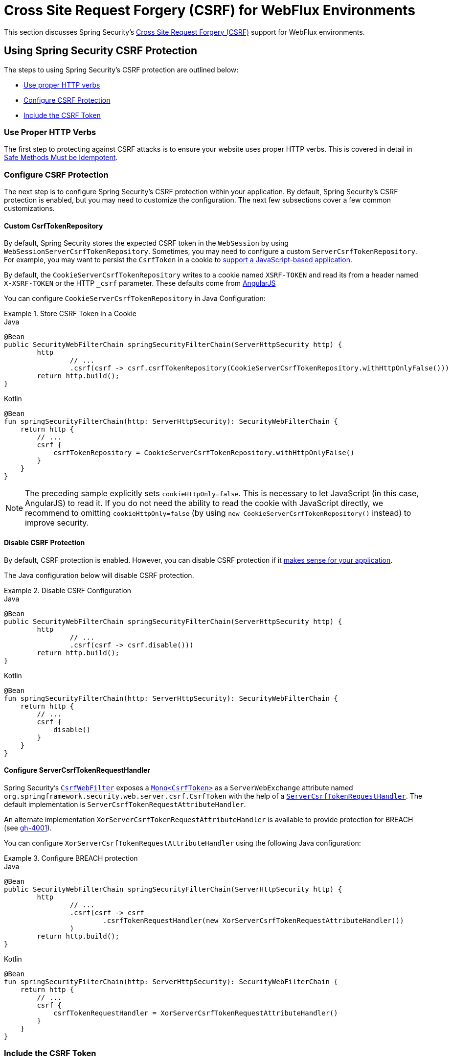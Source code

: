 [[webflux-csrf]]
= Cross Site Request Forgery (CSRF) for WebFlux Environments

This section discusses Spring Security's xref:features/exploits/csrf.adoc#csrf[Cross Site Request Forgery (CSRF)] support for WebFlux environments.

[[webflux-csrf-using]]
== Using Spring Security CSRF Protection
The steps to using Spring Security's CSRF protection are outlined below:

* <<webflux-csrf-idempotent,Use proper HTTP verbs>>
* <<webflux-csrf-configure,Configure CSRF Protection>>
* <<webflux-csrf-include,Include the CSRF Token>>

[[webflux-csrf-idempotent]]
=== Use Proper HTTP Verbs
The first step to protecting against CSRF attacks is to ensure your website uses proper HTTP verbs.
This is covered in detail in xref:features/exploits/csrf.adoc#csrf-protection-idempotent[Safe Methods Must be Idempotent].

[[webflux-csrf-configure]]
=== Configure CSRF Protection
The next step is to configure Spring Security's CSRF protection within your application.
By default, Spring Security's CSRF protection is enabled, but you may need to customize the configuration.
The next few subsections cover a few common customizations.

[[webflux-csrf-configure-custom-repository]]
==== Custom CsrfTokenRepository

By default, Spring Security stores the expected CSRF token in the `WebSession` by using `WebSessionServerCsrfTokenRepository`.
Sometimes, you may need to configure a custom `ServerCsrfTokenRepository`.
For example, you may want to persist the `CsrfToken` in a cookie to <<webflux-csrf-include-ajax-auto,support a JavaScript-based application>>.

By default, the `CookieServerCsrfTokenRepository` writes to a cookie named `XSRF-TOKEN` and read its from a header named `X-XSRF-TOKEN` or the HTTP `_csrf` parameter.
These defaults come from https://docs.angularjs.org/api/ng/service/$http#cross-site-request-forgery-xsrf-protection[AngularJS]

You can configure `CookieServerCsrfTokenRepository` in Java Configuration:

.Store CSRF Token in a Cookie
====
.Java
[source,java,role="primary"]
-----
@Bean
public SecurityWebFilterChain springSecurityFilterChain(ServerHttpSecurity http) {
	http
		// ...
		.csrf(csrf -> csrf.csrfTokenRepository(CookieServerCsrfTokenRepository.withHttpOnlyFalse()))
	return http.build();
}
-----

.Kotlin
[source,kotlin,role="secondary"]
-----
@Bean
fun springSecurityFilterChain(http: ServerHttpSecurity): SecurityWebFilterChain {
    return http {
        // ...
        csrf {
            csrfTokenRepository = CookieServerCsrfTokenRepository.withHttpOnlyFalse()
        }
    }
}
-----
====

[NOTE]
====
The preceding sample explicitly sets `cookieHttpOnly=false`.
This is necessary to let JavaScript (in this case, AngularJS) to read it.
If you do not need the ability to read the cookie with JavaScript directly, we recommend to omitting `cookieHttpOnly=false` (by using `new CookieServerCsrfTokenRepository()` instead) to improve security.
====

[[webflux-csrf-configure-disable]]
==== Disable CSRF Protection
By default, CSRF protection is enabled.
However, you can disable CSRF protection if it xref:features/exploits/csrf.adoc#csrf-when[makes sense for your application].

The Java configuration below will disable CSRF protection.

.Disable CSRF Configuration
====
.Java
[source,java,role="primary"]
----
@Bean
public SecurityWebFilterChain springSecurityFilterChain(ServerHttpSecurity http) {
	http
		// ...
		.csrf(csrf -> csrf.disable()))
	return http.build();
}
----

.Kotlin
[source,kotlin,role="secondary"]
-----
@Bean
fun springSecurityFilterChain(http: ServerHttpSecurity): SecurityWebFilterChain {
    return http {
        // ...
        csrf {
            disable()
        }
    }
}
-----
====

[[webflux-csrf-configure-request-handler]]
==== Configure ServerCsrfTokenRequestHandler

Spring Security's https://docs.spring.io/spring-security/site/docs/current/api/org/springframework/security/web/server/csrf/CsrfWebFilter.html[`CsrfWebFilter`] exposes a https://docs.spring.io/spring-security/site/docs/current/api/org/springframework/security/web/csrf/CsrfToken.html[`Mono<CsrfToken>`] as a `ServerWebExchange` attribute named `org.springframework.security.web.server.csrf.CsrfToken` with the help of a https://docs.spring.io/spring-security/site/docs/current/api/org/springframework/security/web/server/csrf/ServerCsrfTokenRequestHandler.html[`ServerCsrfTokenRequestHandler`].
The default implementation is `ServerCsrfTokenRequestAttributeHandler`.

An alternate implementation `XorServerCsrfTokenRequestAttributeHandler` is available to provide protection for BREACH (see https://github.com/spring-projects/spring-security/issues/4001[gh-4001]).

You can configure `XorServerCsrfTokenRequestAttributeHandler` using the following Java configuration:

.Configure BREACH protection
====
.Java
[source,java,role="primary"]
-----
@Bean
public SecurityWebFilterChain springSecurityFilterChain(ServerHttpSecurity http) {
	http
		// ...
		.csrf(csrf -> csrf
			.csrfTokenRequestHandler(new XorServerCsrfTokenRequestAttributeHandler())
		)
	return http.build();
}
-----

.Kotlin
[source,kotlin,role="secondary"]
-----
@Bean
fun springSecurityFilterChain(http: ServerHttpSecurity): SecurityWebFilterChain {
    return http {
        // ...
        csrf {
            csrfTokenRequestHandler = XorServerCsrfTokenRequestAttributeHandler()
        }
    }
}
-----
====

[[webflux-csrf-include]]
=== Include the CSRF Token

For the xref:features/exploits/csrf.adoc#csrf-protection-stp[synchronizer token pattern] to protect against CSRF attacks, we must include the actual CSRF token in the HTTP request.
It must be included in a part of the request (a form parameter, an HTTP header, or other option) that is not automatically included in the HTTP request by the browser.

<<webflux-csrf-configure-request-handler,We've seen>> that the `Mono<CsrfToken>` is exposed as a `ServerWebExchange` attribute.
This means that any view technology can access the `Mono<CsrfToken>` to expose the expected token as either a <<webflux-csrf-include-form-attr,form>> or a <<webflux-csrf-include-ajax-meta,meta tag>>.

[[webflux-csrf-include-subscribe]]
If your view technology does not provide a simple way to subscribe to the `Mono<CsrfToken>`, a common pattern is to use Spring's `@ControllerAdvice` to expose the `CsrfToken` directly.
The following example places the `CsrfToken` on the default attribute name (`_csrf`) used by Spring Security's <<webflux-csrf-include-form-auto,CsrfRequestDataValueProcessor>> to automatically include the CSRF token as a hidden input:

.`CsrfToken` as `@ModelAttribute`
====
.Java
[source,java,role="primary"]
----
@ControllerAdvice
public class SecurityControllerAdvice {
	@ModelAttribute
	Mono<CsrfToken> csrfToken(ServerWebExchange exchange) {
		Mono<CsrfToken> csrfToken = exchange.getAttribute(CsrfToken.class.getName());
		return csrfToken.doOnSuccess(token -> exchange.getAttributes()
				.put(CsrfRequestDataValueProcessor.DEFAULT_CSRF_ATTR_NAME, token));
	}
}
----

.Kotlin
[source,kotlin,role="secondary"]
----
@ControllerAdvice
class SecurityControllerAdvice {
    @ModelAttribute
    fun csrfToken(exchange: ServerWebExchange): Mono<CsrfToken> {
        val csrfToken: Mono<CsrfToken>? = exchange.getAttribute(CsrfToken::class.java.name)
        return csrfToken!!.doOnSuccess { token ->
            exchange.attributes[CsrfRequestDataValueProcessor.DEFAULT_CSRF_ATTR_NAME] = token
        }
    }
}
----
====

Fortunately, Thymeleaf provides <<webflux-csrf-include-form-auto,integration>> that works without any additional work.

[[webflux-csrf-include-form]]
==== Form URL Encoded
To post an HTML form, the CSRF token must be included in the form as a hidden input.
The following example shows what the rendered HTML might look like:

.CSRF Token HTML
====
[source,html]
----
<input type="hidden"
	name="_csrf"
	value="4bfd1575-3ad1-4d21-96c7-4ef2d9f86721"/>
----
====

Next, we discuss various ways of including the CSRF token in a form as a hidden input.

[[webflux-csrf-include-form-auto]]
===== Automatic CSRF Token Inclusion

Spring Security's CSRF support provides integration with Spring's https://docs.spring.io/spring/docs/current/javadoc-api/org/springframework/web/reactive/result/view/RequestDataValueProcessor.html[`RequestDataValueProcessor`] through its https://docs.spring.io/spring-security/site/docs/current/api/org/springframework/security/web/reactive/result/view/CsrfRequestDataValueProcessor.html[`CsrfRequestDataValueProcessor`].
For `CsrfRequestDataValueProcessor` to work, the `Mono<CsrfToken>` must be subscribed to and the `CsrfToken` must be <<webflux-csrf-include-subscribe,exposed as an attribute>> that matches https://docs.spring.io/spring-security/site/docs/current/api/org/springframework/security/web/reactive/result/view/CsrfRequestDataValueProcessor.html#DEFAULT_CSRF_ATTR_NAME[`DEFAULT_CSRF_ATTR_NAME`].

Fortunately, Thymeleaf https://www.thymeleaf.org/doc/tutorials/2.1/thymeleafspring.html#integration-with-requestdatavalueprocessor[takes care of all the boilerplate] for you by integrating with `RequestDataValueProcessor` to ensure that forms that have an unsafe HTTP method (POST) automatically include the actual CSRF token.

[[webflux-csrf-include-form-attr]]
===== CsrfToken Request Attribute

If the <<webflux-csrf-include,other options>> for including the actual CSRF token in the request do not work, you can take advantage of the fact that the `Mono<CsrfToken>` <<webflux-csrf-include,is exposed>> as a `ServerWebExchange` attribute named `org.springframework.security.web.server.csrf.CsrfToken`.

The following Thymeleaf sample assumes that you <<webflux-csrf-include-subscribe,expose>> the `CsrfToken` on an attribute named `_csrf`:

.CSRF Token in Form with Request Attribute
====
[source,html]
----
<form th:action="@{/logout}"
	method="post">
<input type="submit"
	value="Log out" />
<input type="hidden"
	th:name="${_csrf.parameterName}"
	th:value="${_csrf.token}"/>
</form>
----
====

[[webflux-csrf-include-ajax]]
==== Ajax and JSON Requests
If you use JSON, you cannot submit the CSRF token within an HTTP parameter.
Instead, you can submit the token within a HTTP header.

In the following sections, we discuss various ways of including the CSRF token as an HTTP request header in JavaScript-based applications.

[[webflux-csrf-include-ajax-auto]]
===== Automatic Inclusion

You can <<webflux-csrf-configure-custom-repository,configure>> Spring Security to store the expected CSRF token in a cookie.
By storing the expected CSRF in a cookie, JavaScript frameworks, such as https://docs.angularjs.org/api/ng/service/$http#cross-site-request-forgery-xsrf-protection[AngularJS], automatically include the actual CSRF token in the HTTP request headers.

[[webflux-csrf-include-ajax-meta]]
===== Meta Tags

An alternative pattern to <<webflux-csrf-include-form-auto,exposing the CSRF in a cookie>> is to include the CSRF token within your `meta` tags.
The HTML might look something like this:

.CSRF meta tag HTML
====
[source,html]
----
<html>
<head>
	<meta name="_csrf" content="4bfd1575-3ad1-4d21-96c7-4ef2d9f86721"/>
	<meta name="_csrf_header" content="X-CSRF-TOKEN"/>
	<!-- ... -->
</head>
<!-- ... -->
----
====

Once the meta tags contain the CSRF token, the JavaScript code can read the meta tags and include the CSRF token as a header.
If you use jQuery, you could read the meta tags with the following code:

.AJAX send CSRF Token
====
[source,javascript]
----
$(function () {
	var token = $("meta[name='_csrf']").attr("content");
	var header = $("meta[name='_csrf_header']").attr("content");
	$(document).ajaxSend(function(e, xhr, options) {
		xhr.setRequestHeader(header, token);
	});
});
----
====

The following sample assumes that you <<webflux-csrf-include-subscribe,expose>> the `CsrfToken` on an attribute named `_csrf`.
The following example does this with Thymeleaf:

.CSRF meta tag JSP
====
[source,html]
----
<html>
<head>
	<meta name="_csrf" th:content="${_csrf.token}"/>
	<!-- default header name is X-CSRF-TOKEN -->
	<meta name="_csrf_header" th:content="${_csrf.headerName}"/>
	<!-- ... -->
</head>
<!-- ... -->
----
====

[[webflux-csrf-considerations]]
== CSRF Considerations
There are a few special considerations to consider when implementing protection against CSRF attacks.
This section discusses those considerations as it pertains to WebFlux environments.
See xref:features/exploits/csrf.adoc#csrf-considerations[CSRF Considerations] for a more general discussion.


[[webflux-considerations-csrf-login]]
=== Logging In

You should xref:features/exploits/csrf.adoc#csrf-considerations-login[require CSRF for login] requests to protect against forged login attempts.
Spring Security's WebFlux support automatically does this.

[[webflux-considerations-csrf-logout]]
=== Logging Out

You should xref:features/exploits/csrf.adoc#csrf-considerations-logout[require CSRF for logout] requests to protect against forging logout attempts.
By default, Spring Security's `LogoutWebFilter` only processes only HTTP post requests.
This ensures that logout requires a CSRF token and that a malicious user cannot forcibly log out your users.

The easiest approach is to use a form to log out.
If you really want a link, you can use JavaScript to have the link perform a POST (maybe on a hidden form).
For browsers with JavaScript that is disabled, you can optionally have the link take the user to a logout confirmation page that performs the POST.

If you really want to use HTTP GET with logout, you can do so, but remember that doing so is generally not recommended.
For example, the following Java Configuration logs out when the `/logout` URL is requested with any HTTP method:

// FIXME: This should be a link to log out documentation

.Log out with HTTP GET
====
.Java
[source,java,role="primary"]
----
@Bean
public SecurityWebFilterChain springSecurityFilterChain(ServerHttpSecurity http) {
	http
		// ...
		.logout(logout -> logout.requiresLogout(new PathPatternParserServerWebExchangeMatcher("/logout")))
	return http.build();
}
----

.Kotlin
[source,kotlin,role="secondary"]
----
@Bean
fun springSecurityFilterChain(http: ServerHttpSecurity): SecurityWebFilterChain {
    return http {
        // ...
        logout {
            requiresLogout = PathPatternParserServerWebExchangeMatcher("/logout")
        }
    }
}
----
====


[[webflux-considerations-csrf-timeouts]]
=== CSRF and Session Timeouts

By default, Spring Security stores the CSRF token in the `WebSession`.
This arrangement can lead to a situation where the session expires, which means that there is not an expected CSRF token to validate against.

We have already discussed xref:features/exploits/csrf.adoc#csrf-considerations-login[general solutions] to session timeouts.
This section discusses the specifics of CSRF timeouts as it pertains to the WebFlux support.

You can change storage of the expected CSRF token to be in a cookie.
For details, see the <<webflux-csrf-configure-custom-repository>> section.

// FIXME: We should add a custom AccessDeniedHandler section in the reference and update the earlier links

// FIXME: We need a WebFlux multipart body vs action story. WebFlux always has multipart enabled.
[[webflux-csrf-considerations-multipart]]
=== Multipart (file upload)
We have xref:features/exploits/csrf.adoc#csrf-considerations-multipart[already discussed] how protecting multipart requests (file uploads) from CSRF attacks causes a https://en.wikipedia.org/wiki/Chicken_or_the_egg[chicken and the egg] problem.
This section discusses how to implement placing the CSRF token in the <<webflux-csrf-considerations-multipart-body,body>> and <<webflux-csrf-considerations-multipart-url,url>> within a WebFlux application.

[NOTE]
====
For more information about using multipart forms with Spring, see the https://docs.spring.io/spring/docs/5.2.x/spring-framework-reference/web-reactive.html#webflux-multipart[Multipart Data] section of the Spring reference.
====

[[webflux-csrf-considerations-multipart-body]]
==== Place CSRF Token in the Body

We have xref:features/exploits/csrf.adoc#csrf-considerations-multipart[already discussed] the trade-offs of placing the CSRF token in the body.

In a WebFlux application, you can do so with the following configuration:

.Enable obtaining CSRF token from multipart/form-data
====
.Java
[source,java,role="primary"]
----
@Bean
public SecurityWebFilterChain springSecurityFilterChain(ServerHttpSecurity http) {
	http
		// ...
		.csrf(csrf -> csrf.tokenFromMultipartDataEnabled(true))
	return http.build();
}
----

.Kotlin
[source,kotlin,role="secondary"]
----
@Bean
fun springSecurityFilterChain(http: ServerHttpSecurity): SecurityWebFilterChain {
    return http {
		// ...
        csrf {
            tokenFromMultipartDataEnabled = true
        }
    }
}
----
====

[[webflux-csrf-considerations-multipart-url]]
==== Include CSRF Token in URL

We have xref:features/exploits/csrf.adoc#csrf-considerations-multipart[already discussed] the trade-offs of placing the CSRF token in the URL.
Since the `CsrfToken` is exposed as an `ServerHttpRequest` <<webflux-csrf-include,request attribute>>, we can use that to create an `action` with the CSRF token in it.
An example with Thymeleaf is shown below:

.CSRF Token in Action
====
[source,html]
----
<form method="post"
	th:action="@{/upload(${_csrf.parameterName}=${_csrf.token})}"
	enctype="multipart/form-data">
----
====

[[webflux-csrf-considerations-override-method]]
=== HiddenHttpMethodFilter
We have xref:features/exploits/csrf.adoc#csrf-considerations-override-method[already discussed] overriding the HTTP method.

In a Spring WebFlux application, overriding the HTTP method is done by using https://docs.spring.io/spring-framework/docs/5.2.x/javadoc-api/org/springframework/web/filter/reactive/HiddenHttpMethodFilter.html[`HiddenHttpMethodFilter`].
